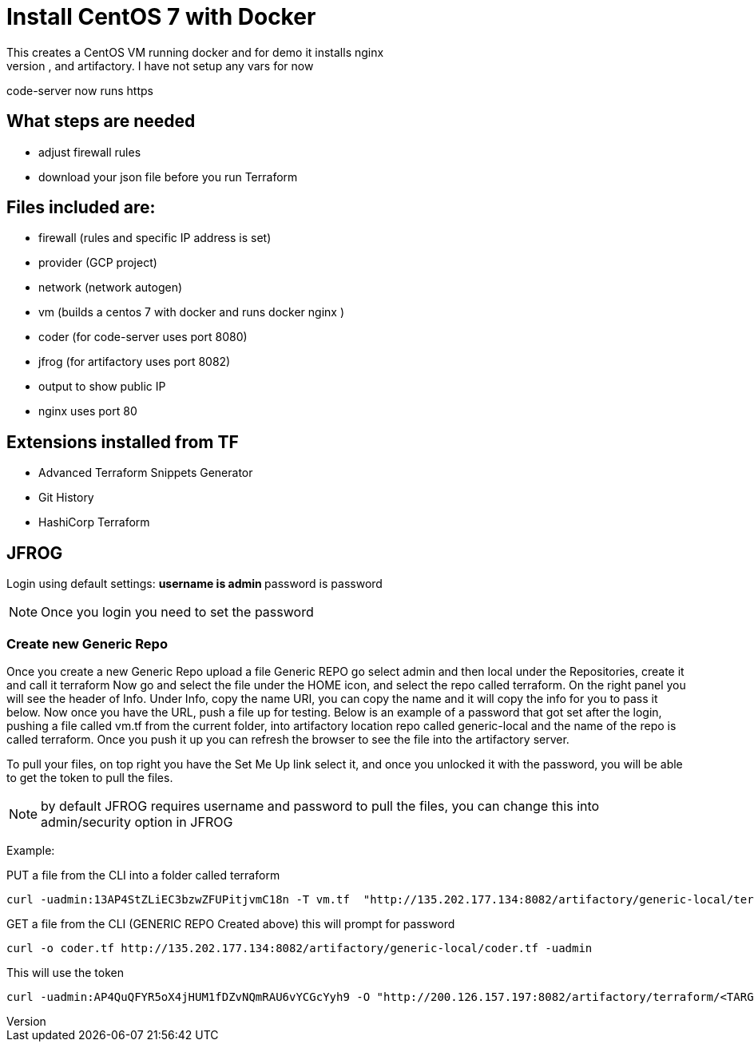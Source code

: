 = Install CentOS 7 with Docker
This creates a CentOS VM running docker and for demo it installs nginx
It will also install code-server, and artifactory. I have not setup any vars for now
code-server now runs https

== What steps are needed
* adjust firewall rules
* download your json file before you run Terraform


== Files included are:
** firewall (rules and specific IP address is set)
** provider (GCP project)
** network (network autogen)
** vm (builds a centos 7 with docker and runs docker nginx )
** coder (for code-server uses port 8080)
** jfrog (for artifactory uses port 8082)
** output to show public IP
** nginx uses port 80

== Extensions installed from TF
** Advanced Terraform Snippets Generator
** Git History
** HashiCorp Terraform

== JFROG
Login using default settings:
** username is admin
** password is password

NOTE: Once you login you need to set the password

=== Create new Generic Repo
Once you create a new Generic Repo upload a file
Generic REPO go select admin and then local under the Repositories, create it and call it terraform
Now go and select the file under the HOME icon, and select the repo called terraform. On the right panel
you will see the header of Info. Under Info, copy the name URI, you can copy the name and it will copy the info for you to pass it below.
Now once you have the URL, push a file up for testing. Below is an example of a password that got set after the login, pushing a file called vm.tf
from the current folder, into artifactory location repo called generic-local and the name of the repo is called terraform. Once you push it up
you can refresh the browser to see the file into the artifactory server.

To pull your files, on top right you have the Set Me Up link select it, and once you unlocked it with the password, you will be able to get the token to pull the files. 

NOTE: by default JFROG requires username and password to pull the files, you can change this into admin/security option in JFROG


Example:

PUT a file from the CLI into a folder called terraform
----
curl -uadmin:13AP4StZLiEC3bzwZFUPitjvmC18n -T vm.tf  "http://135.202.177.134:8082/artifactory/generic-local/terraform/vm.tf"
----

GET a file from the CLI (GENERIC REPO Created above) this will prompt for password 
----
curl -o coder.tf http://135.202.177.134:8082/artifactory/generic-local/coder.tf -uadmin
----

This will use the token
----
curl -uadmin:AP4QuQFYR5oX4jHUM1fDZvNQmRAU6vYCGcYyh9 -O "http://200.126.157.197:8082/artifactory/terraform/<TARGET_FILE_PATH>"
----

